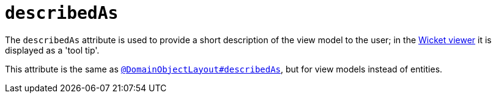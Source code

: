 = `describedAs`

:Notice: Licensed to the Apache Software Foundation (ASF) under one or more contributor license agreements. See the NOTICE file distributed with this work for additional information regarding copyright ownership. The ASF licenses this file to you under the Apache License, Version 2.0 (the "License"); you may not use this file except in compliance with the License. You may obtain a copy of the License at. http://www.apache.org/licenses/LICENSE-2.0 . Unless required by applicable law or agreed to in writing, software distributed under the License is distributed on an "AS IS" BASIS, WITHOUT WARRANTIES OR  CONDITIONS OF ANY KIND, either express or implied. See the License for the specific language governing permissions and limitations under the License.
:page-partial:


The `describedAs` attribute is used to provide a short description of the view model to the user; in the xref:vw:ROOT:about.adoc[Wicket viewer] it is displayed as a 'tool tip'.

This attribute is the same as xref:refguide:applib-ant:DomainObjectLayout.adoc#describedAs[`@DomainObjectLayout#describedAs`], but for view models instead of entities.

